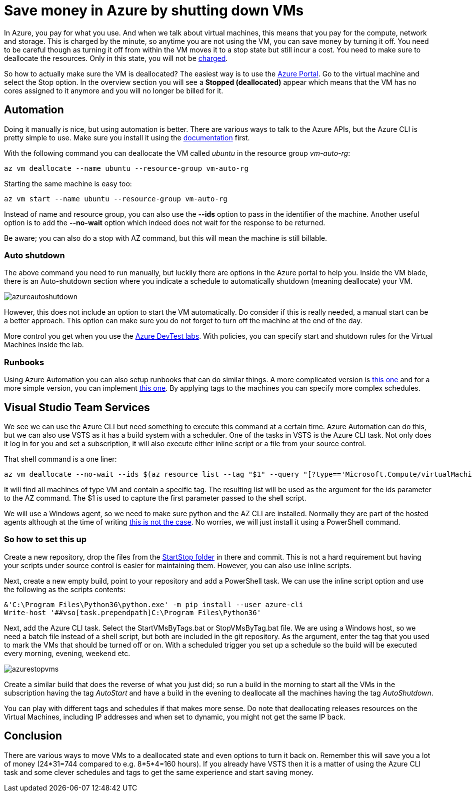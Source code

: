 :hp-tags: azure
:hp-image: http://mindbyte.nl/images/azurestopvms.png

= Save money in Azure by shutting down VMs

In Azure, you pay for what you use. And when we talk about virtual machines, this means that you pay for the compute, network and storage. This is charged by the minute, so anytime you are not using the VM, you can save money by turning it off. You need to be careful though as turning it off from within the VM moves it to a stop state but still incur a cost. You need to make sure to deallocate the resources. Only in this state, you will not be https://azure.microsoft.com/en-us/pricing/details/virtual-machines/windows/[charged].

So how to actually make sure the VM is deallocated? The easiest way is to use the https://portal.azure.com[Azure Portal]. Go to the virtual machine and select the Stop option. In the overview section you will see a *Stopped (deallocated)* appear which means that the VM has no cores assigned to it anymore and you will no longer be billed for it.

== Automation

Doing it manually is nice, but using automation is better. There are various ways to talk to the Azure APIs, but the Azure CLI is pretty simple to use. Make sure you install it using the https://docs.microsoft.com/en-us/cli/azure/install-azure-cli[documentation] first.

With the following command you can deallocate the VM called _ubuntu_ in the resource group _vm-auto-rg_:

```shell
az vm deallocate --name ubuntu --resource-group vm-auto-rg
```

Starting the same machine is easy too:

```shell
az vm start --name ubuntu --resource-group vm-auto-rg
```

Instead of name and resource group, you can also use the *--ids* option to pass in the identifier of the machine. Another useful option is to add the *--no-wait* option which indeed does not wait for the response to be returned.

Be aware; you can also do a stop with AZ command, but this will mean the machine is still billable.

=== Auto shutdown

The above command you need to run manually, but luckily there are options in the Azure portal to help you. Inside the VM blade, there is an Auto-shutdown section where you indicate a schedule to automatically shutdown (meaning deallocate) your VM.

image::azureautoshutdown.png[]

However, this does not include an option to start the VM automatically. Do consider if this is really needed, a manual start can be a better approach. This option can make sure you do not forget to turn off the machine at the end of the day.

More control you get when you use the https://azure.microsoft.com/en-us/services/devtest-lab/[Azure DevTest labs]. With policies, you can specify start and shutdown rules for the Virtual Machines inside the lab.

=== Runbooks

Using Azure Automation you can also setup runbooks that can do similar things. A more complicated version is https://docs.microsoft.com/en-us/azure/automation/automation-solution-vm-management[this one] and for a more simple version, you can implement https://gallery.technet.microsoft.com/scriptcenter/Scheduled-Virtual-Machine-2162ac63[this one]. 
By applying tags to the machines you can specify more complex schedules.

== Visual Studio Team Services

We see we can use the Azure CLI but need something to execute this command at a certain time. Azure Automation can do this, but we can also use VSTS as it has a build system with a scheduler. One of the tasks in VSTS is the Azure CLI task. Not only does it log in for you and set a subscription, it will also execute either inline script or a file from your source control.

That shell command is a one liner:

```shell
az vm deallocate --no-wait --ids $(az resource list --tag "$1" --query "[?type=='Microsoft.Compute/virtualMachines'].id" -o tsv)
```

It will find all machines of type VM and contain a specific tag. The resulting list will be used as the argument for the ids parameter to the AZ command. The $1 is used to capture the first parameter passed to the shell script.

We will use a Windows agent, so we need to make sure python and the AZ CLI are installed. Normally they are part of the hosted agents although at the time of writing https://github.com/Microsoft/vsts-tasks/issues/5077[this is not the case]. No worries, we will just install it using a PowerShell command.

=== So how to set this up

Create a new repository, drop the files from the https://github.com/mivano/AzureTooling/tree/master/StartStop[StartStop folder] in there and commit. This is not a hard requirement but having your scripts under source control is easier for maintaining them. However, you can also use inline scripts.

Next, create a new empty build, point to your repository and add a PowerShell task. We can use the inline script option and use the following as the scripts contents:

```powershell
&'C:\Program Files\Python36\python.exe' -m pip install --user azure-cli
Write-host '##vso[task.prependpath]C:\Program Files\Python36'
```

Next, add the Azure CLI task. Select the StartVMsByTags.bat or StopVMsByTag.bat file. We are using a Windows host, so we need a batch file instead of a shell script, but both are included in the git repository. As the argument, enter the tag that you used to mark the VMs that should be turned off or on. With a scheduled trigger you set up a schedule so the build will be executed every morning, evening, weekend etc. 

image::azurestopvms.png[]

Create a similar build that does the reverse of what you just did; so run a build in the morning to start all the VMs in the subscription having the tag _AutoStart_ and have a build in the evening to deallocate all the machines having the tag _AutoShutdown_. 

You can play with different tags and schedules if that makes more sense. Do note that deallocating releases resources on the Virtual Machines, including IP addresses and when set to dynamic, you might not get the same IP back. 

== Conclusion

There are various ways to move VMs to a deallocated state and even options to turn it back on. Remember this will save you a lot of money (24*31=744 compared to e.g. 8*5*4=160 hours). If you already have VSTS then it is a matter of using the Azure CLI task and some clever schedules and tags to get the same experience and start saving money.




